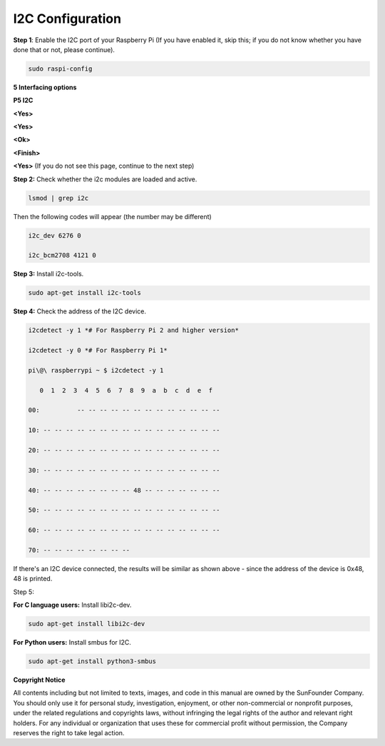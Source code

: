 I2C Configuration
================================

**Step 1**: Enable the I2C port of your Raspberry Pi (If you have
enabled it, skip this; if you do not know whether you have done that or
not, please continue).

.. code-block::
    
    sudo raspi-config

**5 Interfacing options**

.. image:: media/image154.png
    :align: center

**P5 I2C**

.. image:: media/image155.png
    :align: center

**<Yes>**

.. image:: media/image156.png
    :align: center

**<Yes>**

.. image:: media/image157.png
    :align: center

**<Ok>**

.. image:: media/image158.png
    :align: center

**<Finish>**

.. image:: media/image159.png
    :align: center

**<Yes>** (If you do not see this page, continue to the next step)

.. image:: media/image160.png
    :align: center

**Step 2:** Check whether the i2c modules are loaded and active.

.. code-block::
    
    lsmod | grep i2c

Then the following codes will appear (the number may be different)

.. code-block::
    
    i2c_dev 6276 0

    i2c_bcm2708 4121 0

**Step 3:** Install i2c-tools.

.. code-block::
    
    sudo apt-get install i2c-tools

**Step 4:** Check the address of the I2C device.

.. code-block::
    
    i2cdetect -y 1 *# For Raspberry Pi 2 and higher version*

    i2cdetect -y 0 *# For Raspberry Pi 1*

    pi\@\ raspberrypi ~ $ i2cdetect -y 1

       0  1  2  3  4  5  6  7  8  9  a  b  c  d  e  f

    00:          -- -- -- -- -- -- -- -- -- -- -- -- --

    10: -- -- -- -- -- -- -- -- -- -- -- -- -- -- -- --

    20: -- -- -- -- -- -- -- -- -- -- -- -- -- -- -- --

    30: -- -- -- -- -- -- -- -- -- -- -- -- -- -- -- --

    40: -- -- -- -- -- -- -- -- 48 -- -- -- -- -- -- --

    50: -- -- -- -- -- -- -- -- -- -- -- -- -- -- -- --

    60: -- -- -- -- -- -- -- -- -- -- -- -- -- -- -- --

    70: -- -- -- -- -- -- -- --

If there's an I2C device connected, the results will be similar as shown
above - since the address of the device is 0x48, 48 is printed.

Step 5:

**For C language users:** Install libi2c-dev.

.. code-block::
    
    sudo apt-get install libi2c-dev

**For Python users:** Install smbus for I2C.

.. code-block::
    
    sudo apt-get install python3-smbus

**Copyright Notice**

All contents including but not limited to texts, images, and code in
this manual are owned by the SunFounder Company. You should only use it
for personal study, investigation, enjoyment, or other non-commercial or
nonprofit purposes, under the related regulations and copyrights laws,
without infringing the legal rights of the author and relevant right
holders. For any individual or organization that uses these for
commercial profit without permission, the Company reserves the right to
take legal action.